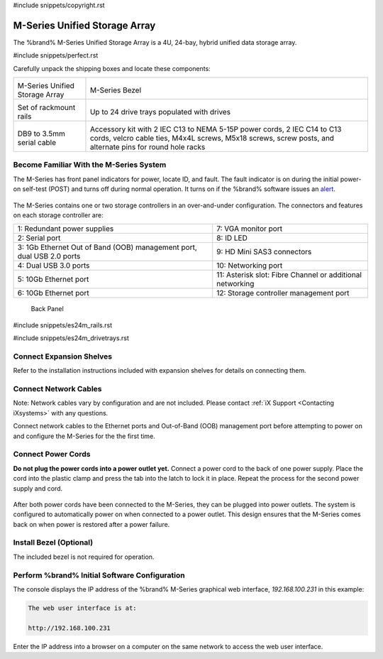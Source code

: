 #include snippets/copyright.rst

.. index:: M-Series Unified Storage Array

.. _M-Series Unified Storage Array:

M-Series Unified Storage Array
------------------------------

The %brand% M-Series Unified Storage Array is a 4U, 24-bay, hybrid
unified data storage array.


#include snippets/perfect.rst


.. index:: M-Series Unified Storage Array Contents

Carefully unpack the shipping boxes and locate these components:

.. tabularcolumns:: |>{\RaggedRight}p{\dimexpr 0.5\linewidth-2\tabcolsep}
                    |>{\RaggedRight}p{\dimexpr 0.5\linewidth-2\tabcolsep}|

.. table::
   :class: longtable

   +--------------------------------------------+-------------------------------------------------+
   | .. image:: images/tn_m.png                 | .. image:: images/tn_m_bezel.png                |
   |                                            |    :width: 89%                                  |
   |                                            |                                                 |
   | M-Series Unified Storage Array             | M-Series Bezel                                  |
   +--------------------------------------------+-------------------------------------------------+
   | .. image:: images/tn_es24m_rails.png       | .. image:: images/tn_es24m_drivetray.png        |
   |                                            |    :width: 30%                                  |
   |                                            |                                                 |
   | Set of rackmount rails                     | Up to 24 drive trays populated with drives      |
   +--------------------------------------------+-------------------------------------------------+
   |                                            |                                                 |
   | .. image:: images/tn_es24m_serialcable.png | .. image:: images/tn_m_acckit.png               |
   |    :width: 30%                             |    :width: 60%                                  |
   |                                            |                                                 |
   | DB9 to 3.5mm serial cable                  | Accessory kit with 2 IEC C13 to NEMA 5-15P      |
   |                                            | power cords, 2 IEC C14 to C13 cords, velcro     |
   |                                            | cable ties, M4x4L screws, M5x18 screws, screw   |
   |                                            | posts, and alternate pins for round hole racks  |
   +--------------------------------------------+-------------------------------------------------+


.. raw:: latex

   \newpage


.. index:: Become Familiar with the M-Series System
.. _Become Familiar with the M-Series System:

Become Familiar With the M-Series System
~~~~~~~~~~~~~~~~~~~~~~~~~~~~~~~~~~~~~~~~

The M-Series has front panel indicators for power, locate ID, and
fault. The fault indicator is on during the initial power-on self-test
(POST) and turns off during normal operation. It turns on if the
%brand% software issues an
`alert
<https://support.ixsystems.com/truenasguide/tn_options.html#alert>`__.


.. _m_indicators:

.. figure:: images/tn_m_indicators.png
   :width: 25%


The M-Series contains one or two storage controllers in an
over-and-under configuration. The connectors and features on each
storage controller are:

.. tabularcolumns:: |>{\RaggedRight}p{\dimexpr 0.5\linewidth-2\tabcolsep}
                    |>{\RaggedRight}p{\dimexpr 0.5\linewidth-2\tabcolsep}|

.. table::
   :class: longtable

   +------------------------------------------------------------------------+------------------------------------------------------------------------+
   | 1: Redundant power supplies                                            | 7: VGA monitor port                                                    |
   +------------------------------------------------------------------------+------------------------------------------------------------------------+
   | 2: Serial port                                                         | 8: ID LED                                                              |
   +------------------------------------------------------------------------+------------------------------------------------------------------------+
   | 3: 1Gb Ethernet Out of Band (OOB) management port, dual USB 2.0 ports  | 9: HD Mini SAS3 connectors                                             |
   +------------------------------------------------------------------------+------------------------------------------------------------------------+
   | 4: Dual USB 3.0 ports                                                  | 10: Networking port                                                    |
   +------------------------------------------------------------------------+------------------------------------------------------------------------+
   | 5: 10Gb Ethernet port                                                  | 11: Asterisk slot: Fibre Channel or additional networking              |
   +------------------------------------------------------------------------+------------------------------------------------------------------------+
   | 6: 10Gb Ethernet port                                                  | 12: Storage controller management port                                 |
   +------------------------------------------------------------------------+------------------------------------------------------------------------+


.. _m_back:

.. figure:: images/tn_m_back.png
   :width: 100%

   Back Panel


.. raw:: latex

   \newpage


#include snippets/es24m_rails.rst


.. raw:: latex

   \newpage


#include snippets/es24m_drivetrays.rst


Connect Expansion Shelves
~~~~~~~~~~~~~~~~~~~~~~~~~

Refer to the installation instructions included with expansion
shelves for details on connecting them.


Connect Network Cables
~~~~~~~~~~~~~~~~~~~~~~

Note: Network cables vary by configuration and are not included.
Please contact :ref:`iX Support <Contacting iXsystems>` with any
questions.

Connect network cables to the Ethernet ports and Out-of-Band (OOB)
management port before attempting to power on and configure the
M-Series for the the first time.


Connect Power Cords
~~~~~~~~~~~~~~~~~~~

**Do not plug the power cords into a power outlet yet.**
Connect a power cord to the back of one power supply. Place the cord
into the plastic clamp and press the tab into the latch to lock it in
place. Repeat the process for the second power supply and cord.

.. _power_cord_connection:
.. figure:: images/tn_m_powerclip.png
  :width: 35%


After both power cords have been connected to the M-Series, they can
be plugged into power outlets. The system is configured to
automatically power on when connected to a power outlet. This design
ensures that the M-Series comes back on when power is restored after a
power failure.


Install Bezel (Optional)
~~~~~~~~~~~~~~~~~~~~~~~~

The included bezel is not required for operation.


Perform %brand% Initial Software Configuration
~~~~~~~~~~~~~~~~~~~~~~~~~~~~~~~~~~~~~~~~~~~~~~~~~~~~~~~~

The console displays the IP address of the %brand% M-Series graphical
web interface, *192.168.100.231* in this example:


.. code-block:: none

   The web user interface is at:

   http://192.168.100.231


Enter the IP address into a browser on a computer on the same network
to access the web user interface.

